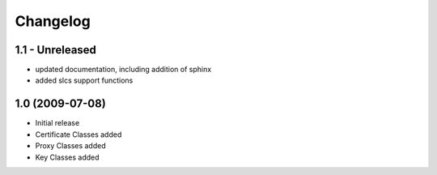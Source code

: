 Changelog
=========

1.1 - Unreleased
----------------
* updated documentation, including addition of sphinx
* added slcs support functions


1.0 (2009-07-08)
----------------

* Initial release
* Certificate Classes added
* Proxy Classes added
* Key Classes added

